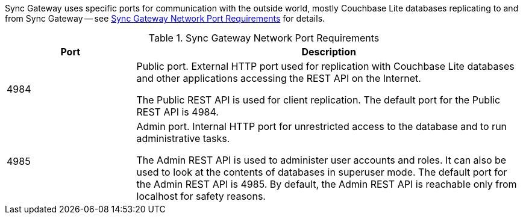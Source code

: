 // Inclusion solely for use inside master topic(s)

Sync Gateway uses specific ports for communication with the outside world, mostly Couchbase Lite databases replicating to and from Sync Gateway -- see <<network-ports>> for details.


[#network-ports]
.Sync Gateway Network Port Requirements
[#network-ports,cols="^1,3"]
|===
|Port |Description

|4984
|Public port.
External HTTP port used for replication with Couchbase Lite databases and other applications accessing the REST API on the Internet.

The Public REST API is used for client replication. The default port for the Public REST API is 4984.

|4985
|Admin port.
Internal HTTP port for unrestricted access to the database and to run administrative tasks.

The Admin REST API is used to administer user accounts and roles. It can also be used to look at the contents of databases in superuser mode. The default port for the Admin REST API is 4985. By default, the Admin REST API is reachable only from localhost for safety reasons.
|===
